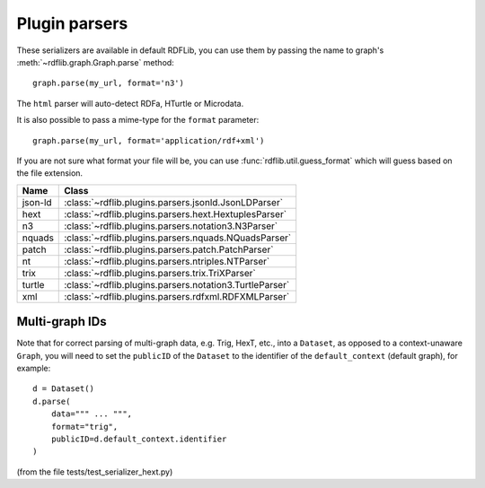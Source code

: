 .. _plugin_parsers: Plugin parsers

==============
Plugin parsers
==============

These serializers are available in default RDFLib, you can use them by 
passing the name to graph's :meth:`~rdflib.graph.Graph.parse` method:: 

	graph.parse(my_url, format='n3')

The ``html`` parser will auto-detect RDFa, HTurtle or Microdata.

It is also possible to pass a mime-type for the ``format`` parameter::
    
	graph.parse(my_url, format='application/rdf+xml')

If you are not sure what format your file will be, you can use :func:`rdflib.util.guess_format` which will guess based on the file extension. 

========= ====================================================================
Name      Class                                                               
========= ====================================================================
json-ld   :class:`~rdflib.plugins.parsers.jsonld.JsonLDParser`
hext      :class:`~rdflib.plugins.parsers.hext.HextuplesParser`
n3        :class:`~rdflib.plugins.parsers.notation3.N3Parser`
nquads    :class:`~rdflib.plugins.parsers.nquads.NQuadsParser`
patch     :class:`~rdflib.plugins.parsers.patch.PatchParser`
nt        :class:`~rdflib.plugins.parsers.ntriples.NTParser`
trix      :class:`~rdflib.plugins.parsers.trix.TriXParser`
turtle    :class:`~rdflib.plugins.parsers.notation3.TurtleParser`
xml       :class:`~rdflib.plugins.parsers.rdfxml.RDFXMLParser`
========= ====================================================================

Multi-graph IDs
---------------
Note that for correct parsing of multi-graph data, e.g. Trig, HexT, etc., into a ``Dataset``,
as opposed to a context-unaware ``Graph``, you will need to set the ``publicID`` of the ``Dataset`` to the identifier of the ``default_context`` (default graph), for example::

    d = Dataset()
    d.parse(
        data=""" ... """, 
        format="trig", 
        publicID=d.default_context.identifier
    )

(from the file tests/test_serializer_hext.py)
